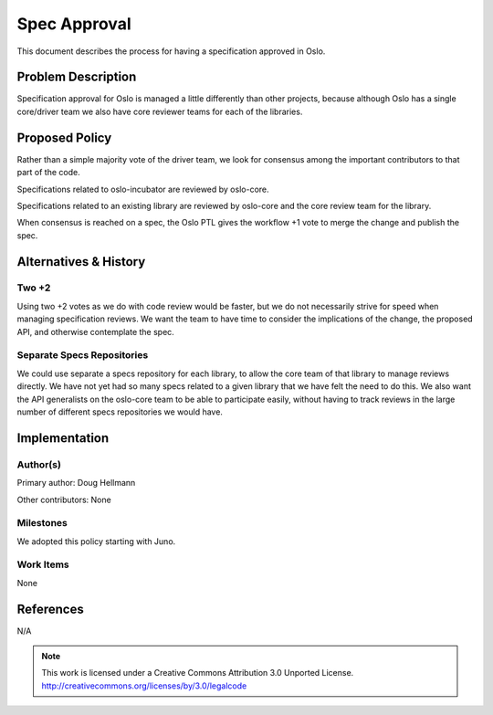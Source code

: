 ===============
 Spec Approval
===============

This document describes the process for having a specification
approved in Oslo.

Problem Description
===================

Specification approval for Oslo is managed a little differently than
other projects, because although Oslo has a single core/driver team we
also have core reviewer teams for each of the libraries.

Proposed Policy
===============

Rather than a simple majority vote of the driver team, we look for
consensus among the important contributors to that part of the code.

Specifications related to oslo-incubator are reviewed by oslo-core.

Specifications related to an existing library are reviewed by
oslo-core and the core review team for the library.

When consensus is reached on a spec, the Oslo PTL gives the
workflow +1 vote to merge the change and publish the spec.

Alternatives & History
======================

Two +2
------

Using two +2 votes as we do with code review would be faster, but we
do not necessarily strive for speed when managing specification
reviews. We want the team to have time to consider the implications of
the change, the proposed API, and otherwise contemplate the spec.

Separate Specs Repositories
---------------------------

We could use separate a specs repository for each library, to allow
the core team of that library to manage reviews directly. We have not
yet had so many specs related to a given library that we have felt the
need to do this. We also want the API generalists on the oslo-core
team to be able to participate easily, without having to track reviews
in the large number of different specs repositories we would have.

Implementation
==============

Author(s)
---------

Primary author: Doug Hellmann

Other contributors: None

Milestones
----------

We adopted this policy starting with Juno.

Work Items
----------

None

References
==========

N/A


.. note::

  This work is licensed under a Creative Commons Attribution 3.0
  Unported License.
  http://creativecommons.org/licenses/by/3.0/legalcode

